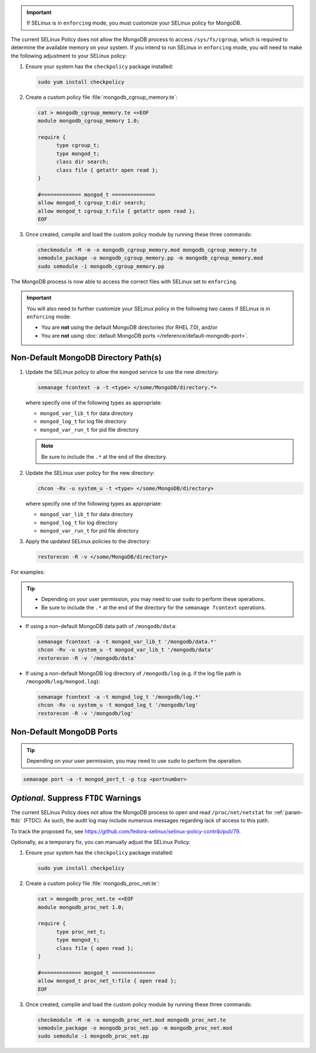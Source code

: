 .. important::

   If SELinux is in ``enforcing`` mode, you must customize your SELinux
   policy for MongoDB.

The current SELinux Policy does not allow the MongoDB process to
access ``/sys/fs/cgroup``, which is required to determine
the available memory on your system. If you intend to run SELinux in
``enforcing`` mode, you will need to make the following adjustment
to your SELinux policy:

#. Ensure your system has the ``checkpolicy`` package installed:

   .. code-block:: sh

      sudo yum install checkpolicy

#. Create a custom policy file :file:`mongodb_cgroup_memory.te`:

   .. code-block:: sh

      cat > mongodb_cgroup_memory.te <<EOF
      module mongodb_cgroup_memory 1.0;

      require {
            type cgroup_t;
            type mongod_t;
            class dir search;
            class file { getattr open read };
      }

      #============= mongod_t ==============
      allow mongod_t cgroup_t:dir search;
      allow mongod_t cgroup_t:file { getattr open read };
      EOF

#. Once created, compile and load the custom policy module by
   running these three commands:

   .. code-block:: sh

      checkmodule -M -m -o mongodb_cgroup_memory.mod mongodb_cgroup_memory.te
      semodule_package -o mongodb_cgroup_memory.pp -m mongodb_cgroup_memory.mod
      sudo semodule -i mongodb_cgroup_memory.pp

The MongoDB process is now able to access the correct files with
SELinux set to ``enforcing``.

.. important::

   You will also need to further customize your SELinux policy in the
   following two cases if SELinux is in ``enforcing`` mode:

   - You are **not** using the default MongoDB directories (for RHEL 7.0), and/or

   - You are **not** using :doc:`default MongoDB ports
     </reference/default-mongodb-port>`.

Non-Default MongoDB Directory Path(s)
+++++++++++++++++++++++++++++++++++++

#. Update the SELinux policy to allow the ``mongod`` service
   to use the new directory:

   .. code-block:: sh

      semanage fcontext -a -t <type> </some/MongoDB/directory.*>

   where specify one of the following types as appropriate:

   - ``mongod_var_lib_t`` for data directory

   - ``mongod_log_t`` for log file directory

   - ``mongod_var_run_t`` for pid file directory

   .. note::

      Be sure to include the ``.*`` at the end of the directory.

#. Update the SELinux user policy for the new directory:

   .. code-block:: sh

      chcon -Rv -u system_u -t <type> </some/MongoDB/directory>

   where specify one of the following types as appropriate:

   - ``mongod_var_lib_t`` for data directory

   - ``mongod_log_t`` for log directory

   - ``mongod_var_run_t`` for pid file directory

#. Apply the updated SELinux policies to the directory:

   .. code-block:: sh

      restorecon -R -v </some/MongoDB/directory>

For examples:

.. tip::

   - Depending on your user permission, you may need to use ``sudo``
     to perform these operations.

   - Be sure to include the ``.*`` at the end of the directory for the
     ``semanage fcontext`` operations.

- If using a non-default MongoDB data path of ``/mongodb/data``:

  .. code-block:: sh

     semanage fcontext -a -t mongod_var_lib_t '/mongodb/data.*'
     chcon -Rv -u system_u -t mongod_var_lib_t '/mongodb/data'
     restorecon -R -v '/mongodb/data'

- If using a non-default MongoDB log directory of ``/mongodb/log``
  (e.g. if the log file path is ``/mongodb/log/mongod.log``):

  .. code-block:: sh

     semanage fcontext -a -t mongod_log_t '/mongodb/log.*'
     chcon -Rv -u system_u -t mongod_log_t '/mongodb/log'
     restorecon -R -v '/mongodb/log' 


Non-Default MongoDB Ports
+++++++++++++++++++++++++

.. tip::

   Depending on your user permission, you may need to use ``sudo`` to
   perform the operation.

.. code-block:: sh

   semanage port -a -t mongod_port_t -p tcp <portnumber>

*Optional.* Suppress ``FTDC`` Warnings
++++++++++++++++++++++++++++++++++++++

The current SELinux Policy does not allow the MongoDB process to open
and read ``/proc/net/netstat`` for :ref:`param-ftdc` (FTDC). As such,
the audit log may include numerous messages regarding lack of access
to this path.

To track the proposed fix, see `<https://github.com/fedora-selinux/selinux-policy-contrib/pull/79>`__.

Optionally, as a temporary fix, you can manually adjust the SELinux
Policy:

#. Ensure your system has the ``checkpolicy`` package installed:

   .. code-block:: sh

      sudo yum install checkpolicy

#. Create a custom policy file :file:`mongodb_proc_net.te`:

   .. code-block:: sh

      cat > mongodb_proc_net.te <<EOF
      module mongodb_proc_net 1.0;

      require {
            type proc_net_t;
            type mongod_t;
            class file { open read };
      }

      #============= mongod_t ==============
      allow mongod_t proc_net_t:file { open read };
      EOF

#. Once created, compile and load the custom policy module by
   running these three commands:

   .. code-block:: sh

      checkmodule -M -m -o mongodb_proc_net.mod mongodb_proc_net.te
      semodule_package -o mongodb_proc_net.pp -m mongodb_proc_net.mod
      sudo semodule -i mongodb_proc_net.pp
